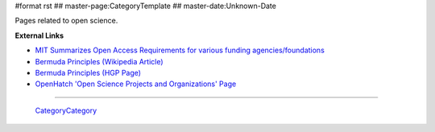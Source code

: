 #format rst
## master-page:CategoryTemplate
## master-date:Unknown-Date

Pages related to open science.

.. '''List of pages in this category:'''

.. <<FullSearchCached(category:OpenScience)>>

**External Links**

* `MIT Summarizes Open Access Requirements for various funding agencies/foundations`_

* `Bermuda Principles (Wikipedia Article)`_

* `Bermuda Principles (HGP Page)`_

* `OpenHatch 'Open Science Projects and Organizations' Page`_

-------------------------

 CategoryCategory_

.. ############################################################################

.. _MIT Summarizes Open Access Requirements for various funding agencies/foundations: https://libraries.mit.edu/scholarly/publishing/research-funders/research-funder-open-access-requirements/

.. _Bermuda Principles (Wikipedia Article): https://en.wikipedia.org/wiki/Bermuda_Principles

.. _Bermuda Principles (HGP Page): http://web.ornl.gov/sci/techresources/Human_Genome/research/bermuda.shtml

.. _OpenHatch 'Open Science Projects and Organizations' Page: https://openhatch.org/wiki/Open_Science_Projects_and_Organizations

.. _CategoryCategory: ../CategoryCategory

